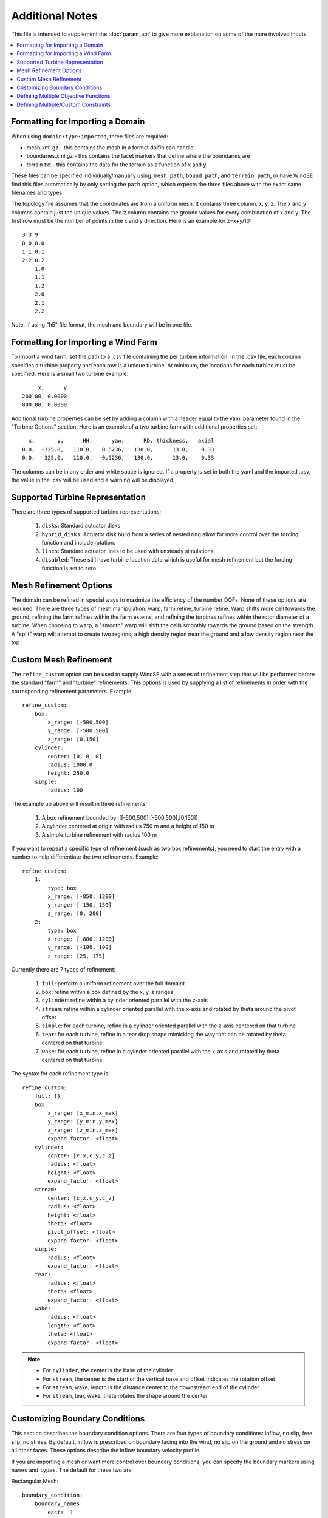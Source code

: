 .. _param_tips:

Additional Notes
================

This file is intended to supplement the :doc:`param_api` to give more 
explanation on some of the more involved inputs. 

.. contents:: :local:



.. _imported_domain:

Formatting for Importing a Domain
---------------------------------

When using ``domain:type:imported``, three files are required: 

* mesh.xml.gz - this contains the mesh in a format dolfin can handle
* boundaries.xml.gz - this contains the facet markers that define where the boundaries are
* terrain.txt - this contains the data for the terrain as a function of x and y. 

These files can be specified individually/manually using: ``mesh_path``, ``bound_path``, and ``terrain_path``,
or have WindSE find this files automatically by only setting the ``path`` option, which expects
the three files above with the exact same filenames and types.

The topology file assumes that the coordinates are from a uniform mesh.
It contains three column: x, y, z. The x and y columns contain 
just the unique values. The z column contains the ground values
for every combination of x and y. The first row must be the number
of points in the x and y direction. Here is an example for z=x+y/10::

            3 3 9
            0 0 0.0
            1 1 0.1
            2 2 0.2
                1.0
                1.1
                1.2
                2.0
                2.1
                2.2

Note: If using "h5" file format, the mesh and boundary will be in one file.



.. _imported_windfarm:

Formatting for Importing a Wind Farm
------------------------------------

To import a wind farm, set the path to a .csv file containing the per 
turbine information. In the .csv file, each column specifies a turbine
property and each row is a unique turbine. At minimum, the locations for
each turbine must be specified. Here is a small two turbine example::

         x,      y
    200.00, 0.0000
    800.00, 0.0000

Additional turbine properties can be set by adding a column with a header
equal to the yaml parameter found in the "Turbine Options" section. Here
is an example of a two turbine farm with additional properties set::

      x,       y,      HH,      yaw,      RD, thickness,   axial
    0.0,  -325.0,   110.0,   0.5236,   130.0,      13.0,    0.33
    0.0,   325.0,   110.0,  -0.5236,   130.0,      13.0,    0.33

The columns can be in any order and white space is ignored. If a property
is set in both the yaml and the imported .csv, the value in the .csv will
be used and a warning will be displayed.



.. _turbine_representation:

Supported Turbine Representation
--------------------------------

.. todo::
    Describe in details the difference between ``disks``, ``numpy_disks``, ``hybrid_disks``, ``lines``, ``dolfin_lines``, and ``disabled``

There are three types of supported turbine representations:
    
    1. ``disks``: Standard actuator disks
    2. ``hybrid_disks``: Actuator disk build from a series of nested ring allow for more control over the forcing function and include rotation.  
    3. ``lines``: Standard actuator lines to be used with unsteady simulations. 
    4. ``disabled``: These still have turbine location data which is useful for mesh refinement but the forcing function is set to zero.


.. _mesh_refinement:

Mesh Refinement Options
-----------------------

The domain can be refined in special
ways to maximize the efficiency of the number DOFs. None of these options
are required. There are three types of mesh manipulation: warp, farm refine,
turbine refine. Warp shifts more cell towards the ground, refining the farm
refines within the farm extents, and refining the turbines refines within
the rotor diameter of a turbine. When choosing to warp, a "smooth" warp will 
shift the cells smoothly towards the ground based on the strength. A "split"
warp will attempt to create two regions, a high density region near the 
ground and a low density region near the top



.. _refine_custom:

Custom Mesh Refinement
----------------------

The ``refine_custom`` option can be used to supply WindSE with a series of
refinement step that will be performed before the standard "farm" and "turbine"
refinements. This options is used by supplying a list of refinements in order 
with the corresponding refinement parameters. Example::

    refine_custom:
        box:
            x_range: [-500,500]
            y_range: [-500,500]
            z_range: [0,150]
        cylinder:
            center: [0, 0, 0]
            radius: 1000.0
            height: 250.0
        simple:
            radius: 100

The example up above will result in three refinements:

    1. A box refinement bounded by: [[-500,500],[-500,500],[0,150]]
    2. A cylinder centered at origin with radius 750 m and a height of 150 m
    3. A simple turbine refinement with radius 100 m 

If you want to repeat a specific type of refinement (such as two box refinements),
you need to start the entry with a number to help differentiate the two refinements. 
Example::

    refine_custom:
        1:
            type: box
            x_range: [-850, 1200]
            y_range: [-150, 150]
            z_range: [0, 200]
        2:
            type: box
            x_range: [-800, 1200]
            y_range: [-100, 100]
            z_range: [25, 175]

Currently there are 7 types of refinement:
    
    1. ``full``: perform a uniform refinement over the full domaint
    2. ``box``: refine within a box defined by the x, y, z ranges
    3. ``cylinder``: refine within a cylinder oriented parallel with the z-axis
    4. ``stream``: refine within a cylinder oriented parallel with the x-axis and rotated by theta around the pivot offset
    5. ``simple``: for each turbine, refine in a cylinder oriented parallel with the z-axis centered on that turbine
    6. ``tear``: for each turbine, refine in a tear drop shape mimicking the way that can be rotated by theta centered on that turbine
    7. ``wake``: for each turbine, refine in a cylinder oriented parallel with the x-axis and rotated by theta centered on that turbine

The syntax for each refinement type is::

    refine_custom:
        full: {}
        box:
            x_range: [x_min,x_max]
            y_range: [y_min,y_max]
            z_range: [z_min,z_max]
            expand_factor: <float>
        cylinder:
            center: [c_x,c_y,c_z]
            radius: <float>
            height: <float>
            expand_factor: <float>
        stream: 
            center: [c_x,c_y,c_z]
            radius: <float>
            height: <float>
            theta: <float>
            pivot_offset: <float>
            expand_factor: <float>
        simple:
            radius: <float>
            expand_factor: <float>
        tear: 
            radius: <float>
            theta: <float>
            expand_factor: <float>
        wake: 
            radius: <float>
            length: <float>
            theta: <float>
            expand_factor: <float>

.. note::
    * For ``cylinder``, the center is the base of the cylinder
    * For ``stream``, the center is the start of the vertical base and offset indicates the rotation offset
    * For ``stream``, wake, length is the distance center to the downstream end of the cylinder
    * For ``stream``, tear, wake, theta rotates the shape around the center



.. _custom_boundaries:

Customizing Boundary Conditions
-------------------------------

This section describes the boundary condition options. There are four types
of boundary conditions: inflow, no slip, free slip, no stress. By default, inflow is 
prescribed on boundary facing into the wind, no slip on the ground and 
no stress on all other faces. These options describe the inflow boundary
velocity profile. 

If you are importing a mesh or want more control over boundary conditions, you can specify the boundary markers using ``names`` and ``types``.
The default for these two are

Rectangular Mesh::

    boundary_condition:
        boundary_names: 
            east:  1
            north: 2
            west:  3
            south: 4
        boundary_types: 
            inflow:    ["west","north","south"]
            no_stress: ["east"]

Box Mesh::

    boundary_condition:
        boundary_names: 
            east:   1
            north:  2
            west:   3
            south:  4
            bottom: 5
            top:    6
        boundary_types: 
            inflow:    ["west","north","south"]
            free_slip: ["top"]
            no_slip:   ["bottom"]
            no_stress: ["east"]

Circle Mesh::

    boundary_condition:
        boundary_names: 
            outflow: 7
            inflow:  8
        boundary_types: 
            inflow:    ["inflow"]
            no_stress: ["outflow"]

Cylinder Mesh::

    boundary_condition:
        boundary_names: 
            outflow: 5
            inflow:  6
            bottom:  7
            top:     8
        boundary_types: 
            inflow:    ["inflow"]
            free_slip: ["top"]
            no_slip:   ["bottom"]
            no_stress: ["outflow"]

These defaults correspond to an inflow wind direction from West to East.

When marking a rectangular/box domains, from a top-down perspective, start from 
the boundary in the positive x direction and go counter clockwise, the boundary 
names are: "easy", "north", "west", "south". Additionally, in 3D there are also
"top" and "bottom". For a circular/cylinder domains, the boundary names are
"inflow" and "outflow". Likewise, in 3D there are also "top" and "bottom". 
Additionally, you can change the ``boundary_types`` if using one of the built 
in domain types. This way you can customize the boundary conditions without 
importing a whole new mesh.


.. _multi_objectives:

Defining Multiple Objective Functions
-------------------------------------

.. todo::
    automatically compile list of objective function and their keyword arguments.
    For now, just reference :meth:`windse.objective_functions`.

The ``objective_type`` can be defined in two ways. First as a single string such as::

    optimization:
        objective_type: alm_power 

If the object chosen in this way has any keyword arguments, the defaults will 
automatically chosen. If you want to use multiple objective, each one need its
own entry, which allow for setting keyword arguments::

    optimization:
        objective_type: 
            1:
                type: point_blockage
                location: [-390.0,0.0,110.0]
            2:
                type: point_blockage
                location: [0.0,0.0,240.0]
            3:
                type: box_blockage
                p0: [-990, -430, 0]
                p1: [-860, 430,  200]
            4:
                type: box_blockage
                p0: [-730, -430, 240]
                p1: [730,  430,  370]
            5:
                type: cyld_kernel
                orientation: upstream
            6:
                type: cyld_kernel
                orientation: above

For a full list of objective function visit: :meth:`windse.objective_functions`. Notice that we can have multiple version of the same objective starting the dictionary with an integer. This allows us to evaluate objectives of the same type with different keyword arguments. If, instead, each object was unique, then they could be defined as::

    optimization:
        objective_type: 
            point_blockage:
                location: [-390.0,0.0,110.0]
            box_blockage:
                p0: [-990, -430, 0]
                p1: [-860, 430,  200]
            cyld_kernel:
                orientation: upstream

Regardless of the number of objective types listed, currently, only the first one will be used for an optimization. 



.. _multi_constraints:

Defining Multiple/Custom Constraints
------------------------------------

The ``constraint_types`` option is defined in a similar way to the ``objective_type``. By default the minimum distance between turbines is setup::

    constraint_types:
        min_dist:       
            target: 2   
            scale:  1   

This constraint will only be used if the ``control_types`` contains "layout". Additional constraints can be added using the same objective functions from :meth:`windse.objective_functions` by setting::

    constraint_types:
        min_dist:       
            target: 2   
            scale:  1 
        plane_blockage:
            target: 8.0
            scale: -1
            kwargs:
                axis: 2
                thickness: 130
                center: 240.0

This will still enforce the layout constraint but will additionally enforce a "plane_blockage" type constraint. By default, the constrains are setup like:

.. math::

    s * \left( c(m)-t \right) \geq 0

where :math:`c` is the constraint function, :math:`t` is the target, :math:`s` is the scale, and :math:`m` are the controls. In this configuration, we are enforcing that the result of the constraint function is greater than or equal to the target. However, we can set the scale to -1 to flip the inequality. Just like the ``objective_type``, multiple constraints of the same type can be use by appending "_#" followed by a number to the end of the name with the exception of the "min_dist" type. 